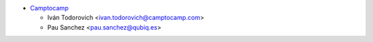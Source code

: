 * `Camptocamp <https://www.camptocamp.com>`_

  * Iván Todorovich <ivan.todorovich@camptocamp.com>
  * Pau Sanchez <pau.sanchez@qubiq.es>
